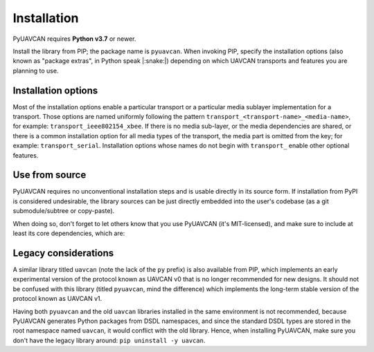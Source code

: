 .. _installation:

Installation
============

PyUAVCAN requires **Python v3.7** or newer.

Install the library from PIP; the package name is ``pyuavcan``.
When invoking PIP, specify the installation options (also known as "package extras", in Python speak |:snake:|)
depending on which UAVCAN transports and features you are planning to use.

Installation options
--------------------

Most of the installation options enable a particular transport or a particular media sublayer implementation
for a transport.
Those options are named uniformly following the pattern
``transport_<transport-name>_<media-name>``, for example: ``transport_ieee802154_xbee``.
If there is no media sub-layer, or the media dependencies are shared, or there is a common
installation option for all media types of the transport, the media part is omitted from the key;
for example: ``transport_serial``.
Installation options whose names do not begin with ``transport_`` enable other optional features.

.. computron-injection::
   :filename: synth/installation_option_matrix.py

Use from source
---------------

PyUAVCAN requires no unconventional installation steps and is usable directly in its source form.
If installation from PyPI is considered undesirable,
the library sources can be just directly embedded into the user's codebase
(as a git submodule/subtree or copy-paste).

When doing so, don't forget to let others know that you use PyUAVCAN (it's MIT-licensed),
and make sure to include at least its core dependencies, which are:

.. computron-injection::

    import configparser, textwrap
    cp = configparser.ConfigParser()
    cp.read('../setup.cfg')
    print('.. code-block::\n')
    print(textwrap.indent(cp['options']['install_requires'].strip(), ' '))

Legacy considerations
---------------------

A similar library titled ``uavcan`` (note the lack of the ``py`` prefix) is also available from PIP,
which implements an early experimental version of the protocol known as UAVCAN v0
that is no longer recommended for new designs.
It should not be confused with this library (titled ``pyuavcan``, mind the difference)
which implements the long-term stable version of the protocol known as UAVCAN v1.

Having both ``pyuavcan`` and the old ``uavcan`` libraries installed in the same environment is not recommended,
because PyUAVCAN generates Python packages from DSDL namespaces,
and since the standard DSDL types are stored in the root namespace named ``uavcan``,
it would conflict with the old library.
Hence, when installing PyUAVCAN, make sure you don't have the legacy library around: ``pip uninstall -y uavcan``.
